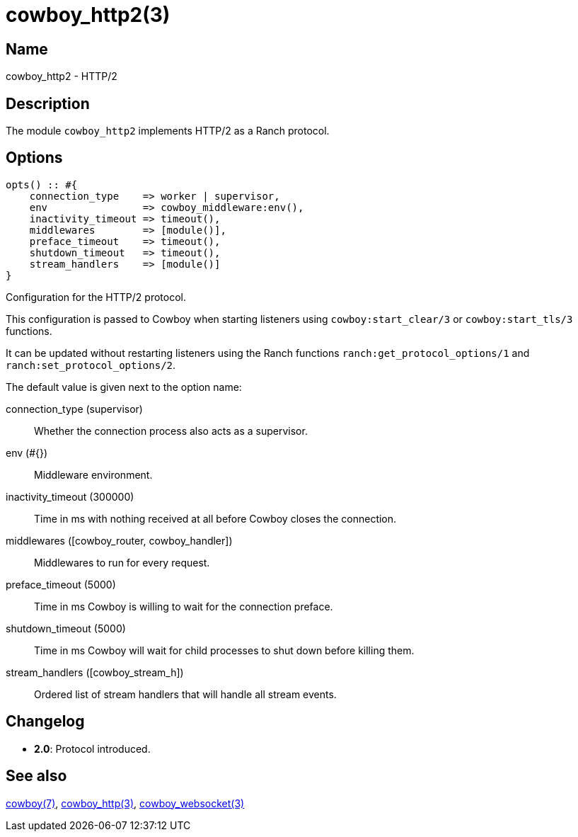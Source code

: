 = cowboy_http2(3)

== Name

cowboy_http2 - HTTP/2

== Description

The module `cowboy_http2` implements HTTP/2
as a Ranch protocol.

== Options

// @todo Might be worth moving cowboy_clear/tls/stream_h options
// to their respective manual, when they are added.

[source,erlang]
----
opts() :: #{
    connection_type    => worker | supervisor,
    env                => cowboy_middleware:env(),
    inactivity_timeout => timeout(),
    middlewares        => [module()],
    preface_timeout    => timeout(),
    shutdown_timeout   => timeout(),
    stream_handlers    => [module()]
}
----

Configuration for the HTTP/2 protocol.

This configuration is passed to Cowboy when starting listeners
using `cowboy:start_clear/3` or `cowboy:start_tls/3` functions.

It can be updated without restarting listeners using the
Ranch functions `ranch:get_protocol_options/1` and
`ranch:set_protocol_options/2`.

The default value is given next to the option name:

connection_type (supervisor)::
    Whether the connection process also acts as a supervisor.

env (#{})::
    Middleware environment.

inactivity_timeout (300000)::
    Time in ms with nothing received at all before Cowboy closes the connection.

middlewares ([cowboy_router, cowboy_handler])::
    Middlewares to run for every request.

preface_timeout (5000)::
    Time in ms Cowboy is willing to wait for the connection preface.

shutdown_timeout (5000)::
    Time in ms Cowboy will wait for child processes to shut down before killing them.

stream_handlers ([cowboy_stream_h])::
    Ordered list of stream handlers that will handle all stream events.

== Changelog

* *2.0*: Protocol introduced.

== See also

link:man:cowboy(7)[cowboy(7)],
link:man:cowboy_http(3)[cowboy_http(3)],
link:man:cowboy_websocket(3)[cowboy_websocket(3)]
